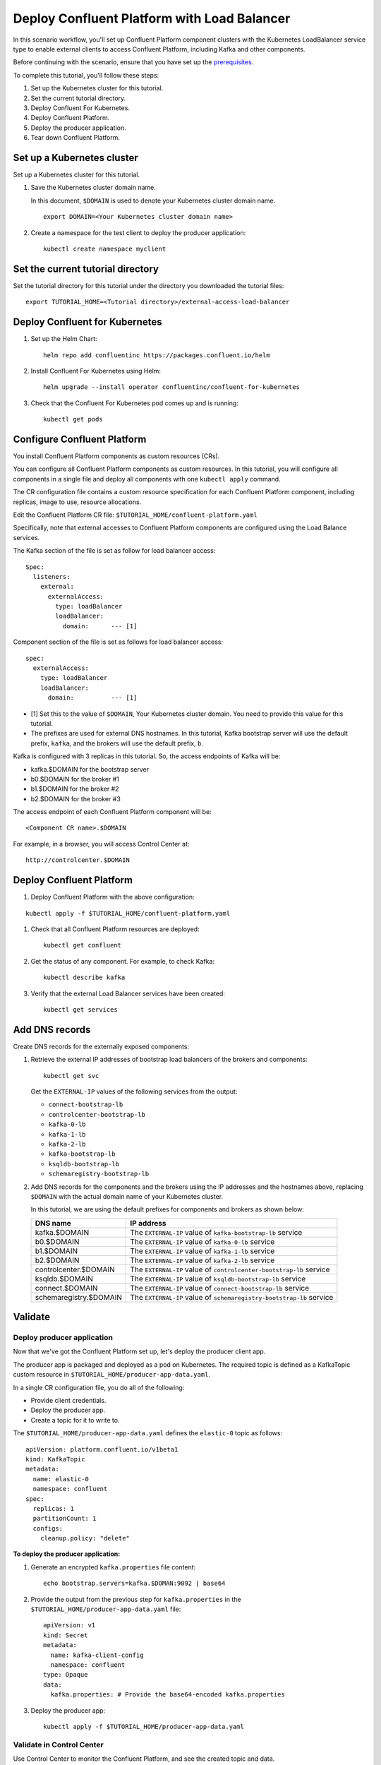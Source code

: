 Deploy Confluent Platform with Load Balancer
============================================

In this scenario workflow, you'll set up Confluent Platform component clusters
with the Kubernetes LoadBalancer service type to enable external clients to
access Confluent Platform, including Kafka and other components.

Before continuing with the scenario, ensure that you have set up the
`prerequisites </README.md#prerequisites>`_.

To complete this tutorial, you'll follow these steps:

#. Set up the Kubernetes cluster for this tutorial.

#. Set the current tutorial directory.

#. Deploy Confluent For Kubernetes.

#. Deploy Confluent Platform.

#. Deploy the producer application.

#. Tear down Confluent Platform.

===========================
Set up a Kubernetes cluster
===========================

Set up a Kubernetes cluster for this tutorial.

#. Save the Kubernetes cluster domain name. 
 
   In this document, ``$DOMAIN`` is used to denote your Kubernetes cluster
   domain name.
  
   ::

     export DOMAIN=<Your Kubernetes cluster domain name>

#. Create a namespace for the test client to deploy the producer application: 

   ::
   
     kubectl create namespace myclient

==================================
Set the current tutorial directory
==================================

Set the tutorial directory for this tutorial under the directory you downloaded
the tutorial files:

::
   
  export TUTORIAL_HOME=<Tutorial directory>/external-access-load-balancer

===============================
Deploy Confluent for Kubernetes
===============================

#. Set up the Helm Chart:

   ::

     helm repo add confluentinc https://packages.confluent.io/helm


#. Install Confluent For Kubernetes using Helm:

   ::

     helm upgrade --install operator confluentinc/confluent-for-kubernetes
  
#. Check that the Confluent For Kubernetes pod comes up and is running:

   ::
     
     kubectl get pods
     
============================
Configure Confluent Platform
============================

You install Confluent Platform components as custom resources (CRs). 

You can configure all Confluent Platform components as custom resources. In this
tutorial, you will configure all components in a single file and deploy all
components with one ``kubectl apply`` command.

The CR configuration file contains a custom resource specification for each
Confluent Platform component, including replicas, image to use, resource
allocations.

Edit the Confluent Platform CR file: ``$TUTORIAL_HOME/confluent-platform.yaml``

Specifically, note that external accesses to Confluent Platform components are
configured using the Load Balance services.

The Kafka section of the file is set as follow for load balancer access:

:: 

  Spec:
    listeners:
      external:
        externalAccess:
          type: loadBalancer
          loadBalancer:
            domain:      --- [1]

Component section of the file is set as follows for load balancer access:

::

  spec:
    externalAccess:
      type: loadBalancer
      loadBalancer:
        domain:          --- [1]

* [1]  Set this to the value of ``$DOMAIN``, Your Kubernetes cluster domain. You need to provide this value for this tutorial.

* The prefixes are used for external DNS hostnames. In this tutorial,  Kafka bootstrap server will use the default prefix, ``kafka``, and the brokers will use the default prefix, ``b``. 

Kafka is configured with 3 replicas in this tutorial. So, the access endpoints
of Kafka will be:

* kafka.$DOMAIN for the bootstrap server
* b0.$DOMAIN for the broker #1
* b1.$DOMAIN for the broker #2
* b2.$DOMAIN for the broker #3

The access endpoint of each Confluent Platform component will be: 

::

  <Component CR name>.$DOMAIN

For example, in a browser, you will access Control Center at:

::

  http://controlcenter.$DOMAIN

=========================
Deploy Confluent Platform
=========================

#. Deploy Confluent Platform with the above configuration:

::

  kubectl apply -f $TUTORIAL_HOME/confluent-platform.yaml

#. Check that all Confluent Platform resources are deployed:

   ::
   
     kubectl get confluent

#. Get the status of any component. For example, to check Kafka:

   ::
   
     kubectl describe kafka

#. Verify that the external Load Balancer services have been created:

   ::
   
     kubectl get services
     
===============
Add DNS records
===============

Create DNS records for the externally exposed components:

#. Retrieve the external IP addresses of bootstrap load balancers of the brokers and components:

   ::
   
     kubectl get svc
     
   Get the ``EXTERNAL-IP`` values of the following services from the output:
   
   * ``connect-bootstrap-lb``          
   * ``controlcenter-bootstrap-lb``   
   * ``kafka-0-lb``               
   * ``kafka-1-lb``                  
   * ``kafka-2-lb``                    
   * ``kafka-bootstrap-lb``          
   * ``ksqldb-bootstrap-lb``           
   * ``schemaregistry-bootstrap-lb`` 

#. Add DNS records for the components and the brokers using the IP addresses and the hostnames above, replacing ``$DOMAIN`` with the actual domain name of your Kubernetes cluster.

   In this tutorial, we are using the default prefixes for components and brokers as shown below:
   
   ====================== ====================================================================
   DNS name               IP address
   ====================== ====================================================================
   kafka.$DOMAIN          The ``EXTERNAL-IP`` value of ``kafka-bootstrap-lb`` service
   b0.$DOMAIN             The ``EXTERNAL-IP`` value of ``kafka-0-lb`` service
   b1.$DOMAIN             The ``EXTERNAL-IP`` value of ``kafka-1-lb`` service
   b2.$DOMAIN             The ``EXTERNAL-IP`` value of ``kafka-2-lb`` service
   controlcenter.$DOMAIN  The ``EXTERNAL-IP`` value of ``controlcenter-bootstrap-lb`` service
   ksqldb.$DOMAIN         The ``EXTERNAL-IP`` value of ``ksqldb-bootstrap-lb`` service
   connect.$DOMAIN        The ``EXTERNAL-IP`` value of ``connect-bootstrap-lb`` service
   schemaregistry.$DOMAIN The ``EXTERNAL-IP`` value of ``schemaregistry-bootstrap-lb`` service
   ====================== ====================================================================

========
Validate
========

Deploy producer application
^^^^^^^^^^^^^^^^^^^^^^^^^^^

Now that we've got the Confluent Platform set up, let's deploy the producer
client app.

The producer app is packaged and deployed as a pod on Kubernetes. The required
topic is defined as a KafkaTopic custom resource in
``$TUTORIAL_HOME/producer-app-data.yaml``.

In a single CR configuration file, you do all of the following:

* Provide client credentials.
* Deploy the producer app.
* Create a topic for it to write to.

The ``$TUTORIAL_HOME/producer-app-data.yaml`` defines the ``elastic-0`` topic as
follows:

::
  
  apiVersion: platform.confluent.io/v1beta1
  kind: KafkaTopic
  metadata:
    name: elastic-0
    namespace: confluent
  spec:
    replicas: 1
    partitionCount: 1
    configs:
      cleanup.policy: "delete"

**To deploy the producer application:**

#. Generate an encrypted ``kafka.properties`` file content:

   ::
   
     echo bootstrap.servers=kafka.$DOMAN:9092 | base64
   
#. Provide the output from the previous step for ``kafka.properties`` in the 
   ``$TUTORIAL_HOME/producer-app-data.yaml`` file:

   ::
   
     apiVersion: v1
     kind: Secret
     metadata:
       name: kafka-client-config
       namespace: confluent
     type: Opaque
     data:
       kafka.properties: # Provide the base64-encoded kafka.properties

#. Deploy the producer app:

   ::
   
     kubectl apply -f $TUTORIAL_HOME/producer-app-data.yaml

Validate in Control Center
^^^^^^^^^^^^^^^^^^^^^^^^^^

Use Control Center to monitor the Confluent Platform, and see the created topic and data.

#. Browse to Control Center using the external access you set up for Control Center:

   ::
   
     http://controlcenter.$DOMAIN

#. Check that the ``elastic-0`` topic was created and that messages are being produced to the topic.

=========
Tear Down
=========

Shut down Confluent Platform and the data:

::

  kubectl delete -f $TUTORIAL_HOME/producer-app-data.yaml

::

  kubectl delete -f $TUTORIAL_HOME/confluent-platform.yaml

::

  helm delete operator
  
::

  kubectl delete namespace myclient

